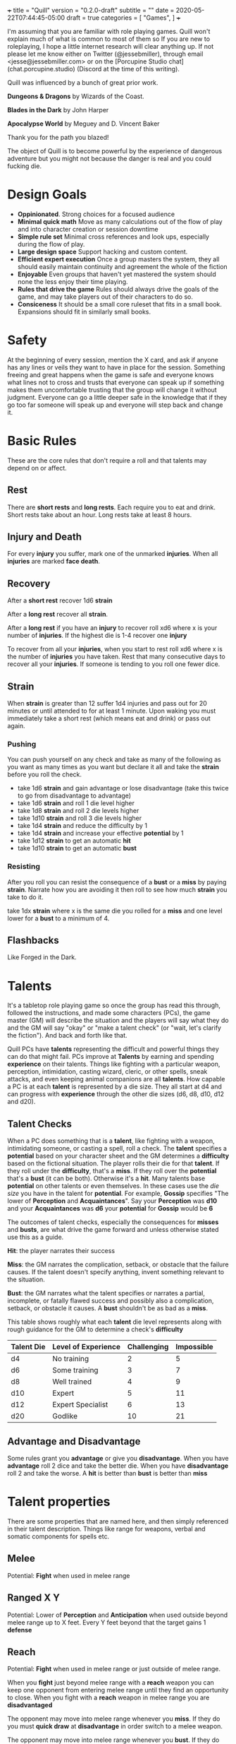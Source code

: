 +++
title = "Quill"
version = "0.2.0-draft"
subtitle = ""
date = 2020-05-22T07:44:45-05:00
draft = true
categories = [
  "Games",
]
+++

I'm assuming that you are familiar with role playing games. Quill
won't explain much of what is common to most of them so If you are new
to roleplaying, I hope a little internet research will clear anything
up. If not please let me know either on Twitter (@jessebmiller),
through email <jesse@jessebmiller.com> or on the [Porcupine Studio
chat](chat.porcupine.studio) (Discord at the time of this writing).

Quill was influenced by a bunch of great prior work.

*Dungeons & Dragons* by Wizards of the Coast.

*Blades in the Dark* by John Harper

*Apocalypse World* by Meguey and D. Vincent Baker

Thank you for the path you blazed!

The object of Quill is to become powerful by the experience of
dangerous adventure but you might not because the danger is real and
you could fucking die.

* Design Goals

  - *Oppinionated*. Strong choices for a focused audience
  - *Minimal quick math* Move as many calculations out of the flow of
    play and into character creation or session downtime
  - *Simple rule set* Minimal cross references and look ups,
    especially during the flow of play.
  - *Large design space* Support hacking and custom content.
  - *Efficient expert execution* Once a group masters the system, they
    all should easily maintain continuity and agreement the whole of
    the fiction
  - *Enjoyable* Even groups that haven't yet mastered the system
    should none the less enjoy their time playing.
  - *Rules that drive the game* Rules should always drive the goals of
    the game, and may take players out of their characters to do so.
  - *Consiceness* It should be a small core ruleset that fits in a
    small book. Expansions should fit in similarly small books.

* Safety

  At the beginning of every session, mention the X card, and ask if
  anyone has any lines or veils they want to have in place for the
  session. Something freeing and great happens when the game is safe
  and everyone knows what lines not to cross and trusts that everyone
  can speak up if something makes them uncomfortable trusting that the
  group will change it without judgment. Everyone can go a little
  deeper safe in the knowledge that if they go too far someone will
  speak up and everyone will step back and change it.

* Basic Rules

  These are the core rules that don't require a roll and that talents
  may depend on or affect.

** Rest

   There are *short rests* and *long rests*. Each require you to eat
   and drink. Short rests take about an hour. Long rests take at least
   8 hours.

** Injury and Death

   For every *injury* you suffer, mark one of the unmarked
   *injuries*. When all *injuries* are marked *face death*.

** Recovery

   After a *short rest* recover 1d6 *strain*

   After a *long rest* recover all *strain*.

   After a *long rest* if you have an *injury* to recover roll xd6
   where x is your number of *injuries*. If the highest die is 1-4
   recover one *injury*

   To recover from all your *injuries*, when you start to rest roll xd6
   where x is the number of *injuries* you have taken. Rest that many
   consecutive days to recover all your *injuries*. If someone is
   tending to you roll one fewer dice.

** Strain

   When *strain* is greater than 12 suffer 1d4 injuries and pass out
   for 20 minutes or until attended to for at least 1 minute. Upon
   waking you must immediately take a short rest (which means eat and
   drink) or pass out again.

*** Pushing

    You can push yourself on any check and take as many of the
    following as you want as many times as you want but declare it all
    and take the *strain* before you roll the check.

    - take 1d6 *strain* and gain advantage or lose disadvantage
      (take this twice to go from disadvantage to advantage)
    - take 1d6 *strain* and roll 1 die level higher
    - take 1d8 *strain* and roll 2 die levels higher
    - take 1d10 *strain* and roll 3 die levels higher
    - take 1d4 *strain* and reduce the difficulty by 1
    - take 1d4 *strain* and increase your effective *potential* by 1
    - take 1d12 *strain* to get an automatic *hit*
    - take 1d10 *strain* to get an automatic *bust*

*** Resisting

    After you roll you can resist the consequence of a *bust* or a
    *miss* by paying *strain*. Narrate how you are avoiding it then roll
    to see how much *strain* you take to do it.

    take 1dx *strain* where x is the same die you rolled for a *miss*
    and one level lower for a *bust* to a minimum of 4.

** Flashbacks

   Like Forged in the Dark.

* Talents

  It's a tabletop role playing game so once the group has read this
  through, followed the instructions, and made some characters (PCs),
  the game master (GM) will describe the situation and the players
  will say what they do and the GM will say "okay" or "make a talent
  check" (or "wait, let's clarify the fiction"). And back and forth
  like that.

  Quill PCs have *talents* representing the difficult and powerful
  things they can do that might fail. PCs improve at *Talents* by
  earning and spending *experience* on their talents. Things like
  fighting with a particular weapon, perception, intimidation, casting
  wizard, cleric, or other spells, sneak attacks, and even keeping
  animal companions are all *talents*. How capable a PC is at each
  *talent* is represented by a die size. They all start at d4 and can
  progress with *experience* through the other die sizes (d6, d8, d10,
  d12 and d20).

** Talent Checks

   When a PC does something that is a *talent*, like fighting with a
   weapon, intimidating someone, or casting a spell, roll a check. The
   *talent* specifies a *potential* based on your character sheet and
   the GM determines a *difficulty* based on the fictional situation.
   The player rolls their die for that *talent*. If they roll under
   the *difficulty*, that's a *miss*. If they roll over the
   *potential* that's a *bust* (it can be both). Otherwise it's a
   *hit*. Many talents base *potential* on other talents or even
   themselves. In these cases use the /die size/ you have in the
   talent for *potential*. For example, *Gossip* specifies "The lower
   of *Perception* and *Acquaintances*". Say your *Perception* was
   *d10* and your *Acquaintances* was *d6* your *potential* for
   *Gossip* would be *6*

   The outcomes of talent checks, especially the consequences for
   *misses* and *busts*, are what drive the game forward and unless
   otherwise stated use this as a guide.

   *Hit*: the player narrates their success

   *Miss*: the GM narrates the complication, setback, or obstacle that
   the failure causes. If the talent doesn't specify anything, invent
   something relevant to the situation.

   *Bust*: the GM narrates what the talent specifies or narrates a
   partial, incomplete, or fatally flawed success and possibly also a
   complication, setback, or obstacle it causes. A *bust* shouldn't be
   as bad as a *miss*.

   This table shows roughly what each *talent* die level represents
   along with rough guidance for the GM to determine a check's
   *difficulty*

   | Talent Die | Level of Experience | Challenging | Impossible |
   |------------+---------------------+-------------+------------|
   | d4         | No training         |           2 |          5 |
   | d6         | Some training       |           3 |          7 |
   | d8         | Well trained        |           4 |          9 |
   | d10        | Expert              |           5 |         11 |
   | d12        | Expert Specialist   |           6 |         13 |
   | d20        | Godlike             |          10 |         21 |

** Advantage and Disadvantage

   Some rules grant you *advantage* or give you *disadvantage*. When
   you have *advantage* roll 2 dice and take the better die. When you
   have *disadvantage* roll 2 and take the worse. A *hit* is better
   than *bust* is better than *miss*

* Talent properties

  There are some properties that are named here, and then simply
  referenced in their talent description. Things like range for
  weapons, verbal and somatic components for spells etc.

** Melee

   Potential: *Fight* when used in melee range

** Ranged X Y

   Potential: Lower of *Perception* and *Anticipation* when used
   outside beyond melee range up to X feet. Every Y feet beyond that
   the target gains 1 *defense*

** Reach

   Potential: *Fight* when used in melee range or just outside of
   melee range.

   When you *fight* just beyond melee range with a *reach* weapon you
   can keep one opponent from entering melee range until they find an
   opportunity to close. When you fight with a *reach* weapon in melee
   range you are *disadvantaged*

   The opponent may move into melee range whenever you *miss*. If they
   do you must *quick draw* at *disadvantage* in order switch to a
   melee weapon.

   The opponent may move into melee range whenever you *bust*. If they
   do you must *quick draw* with *advantage* in order to switch to a
   melee weapon.

** Sunder

   When you *bust* in addition to other effects, reduce the target's
   armor by 1

** Finesse

   For the purposes of determining *defense* when fighting with a
   *finesse* weapon treat your number of injuries as one fewer. This
   makes your base unarmored defense 4 with no injuries.

** Flexible

   Can be used either one handed or two handed.

* Creating Characters

  Distribute 2d10, 3d8, and 4d6 to any *talents* you'd like to start
  with. Only one die level per talent. All PCs can use any *talent* at
  d4

  Take as much gear as you want but check with your GM and other
  players first to make sure everyone is happy with it.

  Complete the calculations on your chatacter sheet.

* Advancement

  When you *push yourself* and *miss* using a *talent* mark its
  Experience Points (*XP*). Once you've marked enough *XP* in a talent
  you may advance it to its next highest die by paying an amount of
  experience equal to its rank (6, 8, 10, 12, or 20).

  Advance only during a long rest.

* Appendix A: Talents
** Anticipation

   Potential: *Anticipation* - 4

   Roll when you think you could have *anticipated* something. Say how
   you anticipated it and how you are prepared.

** Acquaintances

   Potential: *Acquaintances* - 3

   Roll when you leverage someone you happen to know from here or
   there. Say who it is by name and how you know them. Say how they
   are helpful to know and what advantage or outcome you gain from
   knowing them. Do they help you out themselves? Does dropping their
   name get you in somewhere? GM sets a difficulty after hearing the
   outcome.

   *Hit* The player narrates the success

   *Bust* You gain the advantage or outcome but the acquaintance
   expects a favor, is displeased, or there is some other unintended
   consequence

   *Miss* You don't get the outcome you were hoping for. Choose 1
   - The acquaintance expects a favor
   - The acquaintance actively works against you
   - The acquaintance puts you at a disadvantage

** Face Death

   Potential: *Face Death*-4
   Difficulty: 4

   *Hit* You are incapacitated until you've healed an injury. Roll as per
   *long rest recovery* but without the requirement to eat and drink---you are
   unable to in a coma---and only once a day. If you don't heal an
   injury within 6 days you die.

   *Bust* You are incapacitated and must heal an injury fast. Roll as
   per *long rest recovery* as above. If you don't heal an injury you
   die.

   *Miss* You die

** Perception

   Potential: *Perception* - 2

   Hitchcock's Bomb, the players should be let in on it even if the
   characters are not. This roll should be about figuring out how much
   the PCs notice.

   GM honestly summarizes all the things available from the characters
   fictional position.

   *Hit* notice at least 3, at most all but 1

   *Bust* notice at least 1 at most all but 3

   *Miss* <something other than "whelp nope">

** Gossip

   Potential: Lower of *Perception*, *Acquaintances*

   Roll when you do something that relies on a plausible rumor's
   veracity that you heard through gossip. Players can invent these on
   the fly.

   *Hit* the rumor is true

   *bust* the rumor is true but it's just the tip of the iceberg choose one
   1. you're in over your head
   2. you've tipped your hand and the wrong people now know you were gossiping
   3. you've tipped your sources hand and they are displeased with you

   *miss* the rumor was false or misleading

** Fight

   Potential: Lower of 4 and *fight*-4 when fighting unarmed and the
   lower of 6 and *fight*-4 when fighting with improvised weapons
   like sticks, stones, or other tools not intended as weapons.

   When you fight toe to toe in melee (close) range roll with a
   difficulty of your opponent's *defense*.

   When you fight with a *weapon* that weapon's properties replace
   *fight's* properties.

   *Hit* The target must *face damage* as rolled

   *Bust* The target's next roll is at *disadvantage*

   *Miss* Your next roll is at *disadvantage*

** Face Damage

   Potential: Infinity

   When you are hit by a weapon, fall from a great height, or
   otherwise *face damage* roll with a difficulty of the damage faced.

   *Hit* GM chooses one as appropriate
   - suffer 2 strain for unarmed or improvised weapon
   - suffer 3 strain for a one handed weapon
   - suffer 5 strain for a two handed weapon
   - potentially more strain based on the circumstances. How high a
     fall was, how sharp the rocks are etc.

   *Miss* GM chooses one as appropriate
   - suffer 8 strain for an unarmed attack
   - suffer 10 strain for an improvised weapon
   - suffer 1 injury if hit by a one handed weapon
   - suffer 2 injuries if hit by a two handed weapon
   - potentially more injuries based on the circumstances. How high a
     fall was, how sharp the rocks are etc.

** Quick Draw

   Potential: *Anticipation*

   Roll when you *quick draw* a weapon.

   *Hit* You draw quickly. Immediately make another move.

   *bust* You draw relatively quickly, Immediately make another move
   with *disadvantage*.

   *Miss* You draw the weapon, but not very quickly. Others have an
   opportunity to make a move
* Appendix B: Special Talents
** Coin

   Potential: Higher of *perception* and *anticipation*

   Coin is not earned with experience but is worked for, traded for,
   found, stolen and so on. When you earn substantial *coin* increase
   the die size. PCs can't carry more than d12 coin on them.

   Roll when you spend *coin* to buy supplies or gear. The GM will
   come up with a difficulty representing the price based on rarity
   and cost to produce.

   *Hit* you can easily afford it

   *bust* You can afford it at some cost. Either don't buy it or
   reduce your coin die by one rank.

   *miss* You can afford it only at great cost (or not at all). Either
   don't buy it or reduce your coin by 3 ranks.

   Coin can be reduced to d0 (but not below)

** Supplies

   Supply dice are not bought with experience, they are bought with
   coin.

   Potential: Higher of *perception* and *anticipation*

   During a rest roll with a difficulty of your *strain* for each
   supply (meals, ammunition, etc.) you've used during this
   rest or at all since your last rest.

   *Hit* There are plenty more

   On a *bust* There are 5 more and on a *miss* there are 2
   more. Track these individually without rolling *supplies*

* Appendix C: Gear
** Thieves tools

   Potential: the quality of the tools

   | Potential | Tool Quality                |
   |-----------+-----------------------------+
   |         2 | Improvised                  |
   |         4 | Poor                        |
   |         6 | Average                     |
   |         8 | High                        |
   |        10 | Specialized or Expert Maker |
   |        12 | Advanced or Magic           |
   |        20 | Divine or Made by a God     |

   With enough persistence you can get past any lock. The only
   question is how much time will it take and how much attention will
   you draw. When you try to get past a lock roll any die up to
   *thieves tools*.

   Difficulty: the quality of the lock

   | Difficulty | Lock Quality                | Time on Hit | Time on Bust | Time on Miss |
   |------------+-----------------------------+-------------+--------------+--------------|
   |          2 | Poor                        | Seconds     | 1 Minute     | 5 Minutes    |
   |          3 | Average                     | Seconds     | 2 Minutes    | 1 Hour       |
   |          4 | High                        | Minutes     | 1 Hour       | 3 Hours      |
   |          5 | Specialized or Expert Maker | 1 Hour      | 3 Hours      | 10 Hours     |
   |          6 | Advanced or Magic           | 2 Hours     | 6 Hours      | 2 Days       |
   |         10 | Divine or Made by a God     | 5 Hours     | 2 Days       | 1 Week       |

** Camping Kit

   You've got everything you need to make camp. Gain advantage on
   *short rest* recovery rolls.

** Armor

   When you get armor, do all the character sheet calculations for
   when you wear it so that you don't have to figure it all out during
   a scene.

** Leather

   Armor Rating: 4 - number of injuries

** Chain Mail

   Armor Rating: 5

   *Fight* at *disadvantage*

** Plate

   Armor Rating: 6

   *Fight* at *disadvantage*, opponents fight at *advantage*

** Shield

   Armor Rating: +1, cannot use weapons two handed.

** Weapons
*** Spear

    Reach, Flexible, Ranged 40

*** Hand Axe

    Melee, Sunder

*** Battle Axe

    Melee, Two Handed, Sunder

*** Sword

    Melee, Finesse

*** Long Sword

    Melee, Two Handed, Finesse

*** Bow

    Ranged 120



